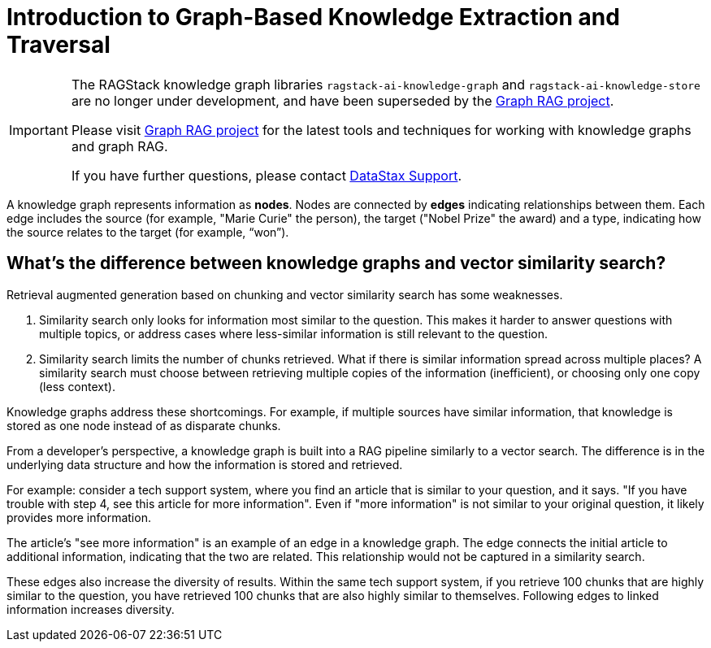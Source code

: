 = Introduction to Graph-Based Knowledge Extraction and Traversal

[IMPORTANT]
====
The RAGStack knowledge graph libraries
`ragstack-ai-knowledge-graph` and `ragstack-ai-knowledge-store`
are no longer under development, and have been superseded by the 
https://github.com/datastax/graph-rag[Graph RAG project].

Please visit
https://github.com/datastax/graph-rag[Graph RAG project]
for the latest tools and techniques for working with 
knowledge graphs and graph RAG.

If you have further questions, please contact
https://support.datastax.com/[DataStax Support].

====


A knowledge graph represents information as **nodes**. Nodes are connected by **edges** indicating relationships between them. Each edge includes the source (for example, "Marie Curie" the person), the target ("Nobel Prize" the award) and a type, indicating how the source relates to the target (for example, “won”).


== What's the difference between knowledge graphs and vector similarity search?

Retrieval augmented generation based on chunking and vector similarity search has some weaknesses.

. Similarity search only looks for information most similar to the question. This makes it harder to answer questions with multiple topics, or address cases where less-similar information is still relevant to the question.
. Similarity search limits the number of chunks retrieved. What if there is similar information spread across multiple places? A similarity search must choose between retrieving multiple copies of the information (inefficient), or choosing only one copy (less context).

Knowledge graphs address these shortcomings. For example, if multiple sources have similar information, that knowledge is stored as one node instead of as disparate chunks.

From a developer's perspective, a knowledge graph is built into a RAG pipeline similarly to a vector search. The difference is in the underlying data structure and how the information is stored and retrieved.

For example: consider a tech support system, where you find an article that is similar to your question, and it says. "If you have trouble with step 4, see this article for more information". Even if "more information" is not similar to your original question, it likely provides more information.

The article's "see more information" is an example of an edge in a knowledge graph. The edge connects the initial article to additional information, indicating that the two are related. This relationship would not be captured in a similarity search.

These edges also increase the diversity of results. Within the same tech support system, if you retrieve 100 chunks that are highly similar to the question, you have retrieved 100 chunks that are also highly similar to themselves. Following edges to linked information increases diversity.





